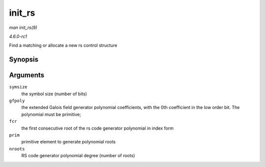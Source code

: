 
.. _API-init-rs:

=======
init_rs
=======

*man init_rs(9)*

*4.6.0-rc1*

Find a matching or allocate a new rs control structure


Synopsis
========

.. c:function:: struct rs_control ⋆ init_rs( int symsize, int gfpoly, int fcr, int prim, int nroots )

Arguments
=========

``symsize``
    the symbol size (number of bits)

``gfpoly``
    the extended Galois field generator polynomial coefficients, with the 0th coefficient in the low order bit. The polynomial must be primitive;

``fcr``
    the first consecutive root of the rs code generator polynomial in index form

``prim``
    primitive element to generate polynomial roots

``nroots``
    RS code generator polynomial degree (number of roots)
